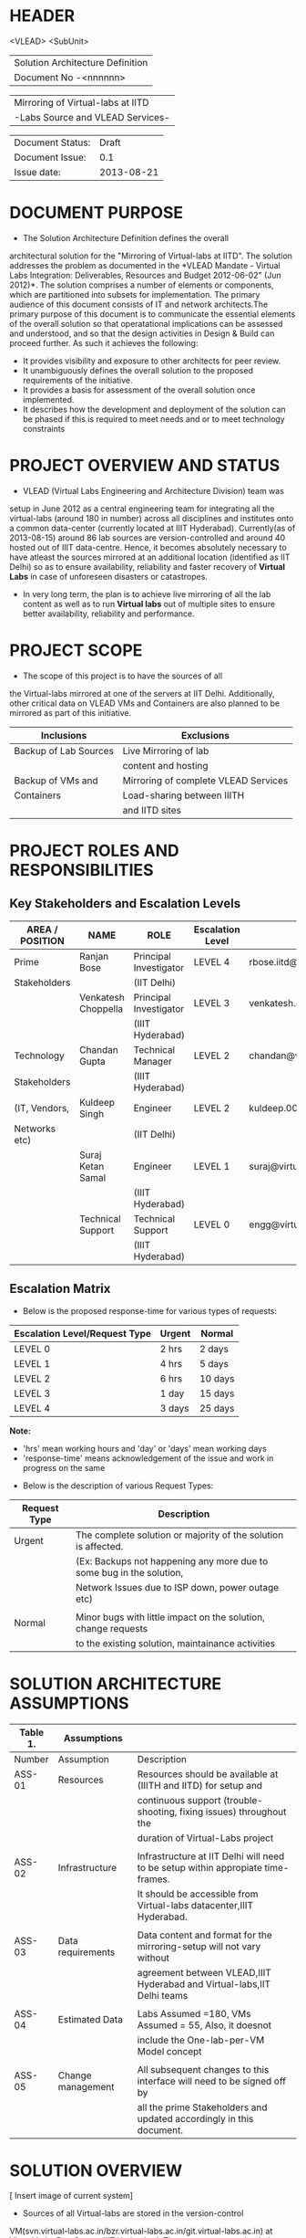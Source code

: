 * HEADER
                      <VLEAD>
                      <SubUnit>
                      |----------------------------------|
                      | Solution Architecture Definition |
                      | Document No -<nnnnnn>            |
                      |----------------------------------|

                      |-----------------------------------|
                      | Mirroring of Virtual-labs at IITD |
                      | -Labs Source and VLEAD Services-  |
                      |-----------------------------------|

                      |------------------+------------|
                      | Document Status: |      Draft |
                      | Document Issue:  |       0.1  |
                      | Issue date:      | 2013-08-21 |
                      |------------------+------------|
		      		      
* DOCUMENT PURPOSE 
- The Solution Architecture Definition defines the overall
architectural solution for the "Mirroring of Virtual-labs at
IITD". The solution addresses the problem as documented in the *VLEAD
Mandate - Virtual Labs Integration: Deliverables, Resources and Budget
2012-06-02" (Jun 2012)*.  The solution comprises a number of elements
or components, which are partitioned into subsets for
implementation. The primary audience of this document consists of IT
and network architects.The primary purpose of this document is to
communicate the essential elements of the overall solution so that
operatational implications can be assessed and understood, and so that
the design activities in Design & Build can proceed further.  As such
it achieves the following:
- It provides visibility and exposure to other architects for peer
  review.
- It unambiguously defines the overall solution to the proposed
  requirements of the initiative.
- It provides a basis for assessment of the overall solution once
  implemented.
- It describes how the development and deployment of the solution can
  be phased if this is required to meet needs and or to meet
  technology constraints
* PROJECT OVERVIEW AND STATUS 
- VLEAD (Virtual Labs Engineering and Architecture Division) team was
setup in June 2012 as a central engineering team for integrating all
the virtual-labs (around 180 in number) across all disciplines and
institutes onto a common data-center (currently located at IIIT
Hyderabad). Currently(as of 2013-08-15) around 86 lab sources are
version-controlled and around 40 hosted out of IIIT
data-centre. Hence, it becomes absolutely necessary to have atleast
the sources mirrored at an additional location (identified as IIT
Delhi) so as to ensure availability, reliability and faster recovery
of *Virtual Labs* in case of unforeseen disasters or catastropes.
- In very long term, the plan is to achieve live mirroring of all the
  lab content as well as to run *Virtual labs* out
  of multiple sites to ensure better availability, reliability and
  performance.

* PROJECT SCOPE 
 - The scope of this project is to have the sources of all
the Virtual-labs mirrored at one of the servers at IIT
Delhi. Additionally, other critical data on VLEAD VMs and Containers
are also planned to be mirrored as part of this initiative.

|-----------------------+--------------------------------------|
| Inclusions            | Exclusions                           |
|-----------------------+--------------------------------------|
| Backup of Lab Sources | Live Mirroring of lab                |
|                       | content and hosting                  |
| Backup of VMs and     | Mirroring of complete VLEAD Services |
| Containers            | Load-sharing between IIITH           |
|                       | and IITD sites                       |
|-----------------------+--------------------------------------|
* PROJECT ROLES AND RESPONSIBILITIES 
** Key Stakeholders and Escalation Levels
|-----------------+---------------------+------------------------+------------------+--------------------------------+-----------------|
| AREA / POSITION | NAME                | ROLE                   | Escalation Level | Email                          |  CONTACT NUMBER |
|-----------------+---------------------+------------------------+------------------+--------------------------------+-----------------|
| Prime           | Ranjan Bose         | Principal Investigator | LEVEL 4          | rbose.iitd@gmail.com           | +91-11-26591048 |
| Stakeholders    |                     | (IIT Delhi)            |                  |                                |                 |
|                 | Venkatesh Choppella | Principal Investigator | LEVEL 3          | venkatesh.choppella@iiit.ac.in | +91-965-2740281 |
|                 |                     | (IIIT Hyderabad)       |                  |                                |                 |
|-----------------+---------------------+------------------------+------------------+--------------------------------+-----------------|
| Technology      | Chandan Gupta       | Technical Manager      | LEVEL 2          | chandan@virtual-labs.ac.in     | +91-970-3330781 |
| Stakeholders    |                     | (IIIT Hyderabad)       |                  |                                |                 |
| (IT, Vendors,   | Kuldeep Singh       | Engineer               | LEVEL 2          | kuldeep.002@gmail.com          | +91-11-64674687 |
| Networks etc)   |                     | (IIT Delhi)            |                  |                                |                 |
|                 | Suraj Ketan Samal   | Engineer               | LEVEL 1          | suraj@virtual-labs.ac.in       | +91-868-6160862 |
|                 |                     | (IIIT Hyderabad)       |                  |                                |                 |
|                 | Technical Support   | Technical Support      | LEVEL 0          | engg@virtual-labs.ac.in        | +91-40-66531592 |
|                 |                     | (IIIT Hyderabad)       |                  |                                |                 |
|-----------------+---------------------+------------------------+------------------+--------------------------------+-----------------|

** Escalation Matrix

 - Below is the proposed response-time for various types of requests:

|-------------------------------+--------+---------|
| Escalation Level/Request Type | Urgent | Normal  |
|-------------------------------+--------+---------|
| LEVEL 0                       | 2 hrs  | 2 days  |
| LEVEL 1                       | 4 hrs  | 5 days  |
| LEVEL 2                       | 6 hrs  | 10 days |
| LEVEL 3                       | 1 day  | 15 days |
| LEVEL 4                       | 3 days | 25 days |
|-------------------------------+--------+---------|

*Note:* 
  - 'hrs' mean working hours and 'day' or 'days' mean working days
  - 'response-time' means acknowledgement of the issue and work in progress on the same
 
 - Below is the description of various Request Types:

|--------------+----------------------------------------------------------------------|
| Request Type | Description                                                          |
|--------------+----------------------------------------------------------------------|
| Urgent       | The complete solution or majority of the solution is affected.       |
|              | (Ex: Backups not happening any more due to some bug in the solution, |
|              | Network Issues due to ISP down, power outage etc)                    |
|              |                                                                      |
| Normal       | Minor bugs with little impact on the solution, change requests       |
|              | to the existing solution, maintainance activities                    |
|--------------+----------------------------------------------------------------------|

* SOLUTION ARCHITECTURE ASSUMPTIONS 

|----------+-------------------+----------------------------------------------------------------------------------|
| Table 1. | Assumptions       |                                                                                  |
|----------+-------------------+----------------------------------------------------------------------------------|
| Number   | Assumption        | Description                                                                      |
|----------+-------------------+----------------------------------------------------------------------------------|
| ASS-01   | Resources         | Resources should be available at (IIITH and IITD) for setup and                  |
|          |                   | continuous support (trouble-shooting, fixing issues) throughout the              |
|          |                   | duration of Virtual-Labs project                                                 |
|          |                   |                                                                                  |
| ASS-02   | Infrastructure    | Infrastructure at IIT Delhi will need to be setup within appropiate time-frames. |
|          |                   | It should be accessible from Virtual-labs datacenter,IIIT Hyderabad.             |
|          |                   |                                                                                  |
| ASS-03   | Data requirements | Data content and format for the mirroring-setup  will not vary without           |
|          |                   | agreement between VLEAD,IIIT Hyderabad and Virtual-labs,IIT Delhi teams          |
|          |                   |                                                                                  |
| ASS-04   | Estimated Data    | Labs Assumed =180, VMs Assumed = 55, Also, it doesnot                            |
|          |                   | include the One-lab-per-VM Model concept                                         |
|          |                   |                                                                                  |
| ASS-05   | Change management | All subsequent changes to this interface will need to be signed off by           |
|          |                   | all the prime Stakeholders and updated accordingly in this document.             |
|----------+-------------------+----------------------------------------------------------------------------------|

* SOLUTION OVERVIEW
   [ Insert image of current system] 
  - Sources of all Virtual-labs are stored in the version-control
VM(svn.virtual-labs.ac.in/bzr.virtual-labs.ac.in/git.virtual-labs.ac.in)
at Virtual Labs DataCenter, IIIT Hyderabad. These sources are uploaded
(checked-in) and downloaded (checked-out) over HTTP and SSH publicly
by different lab developers across all the institutes. This critical
data is already backed-up on a storage server(SAN) located in the same
data-center.
  - Additionally, there is also critical data belonging to services
provided by VLEAD (eg. ldap, developer-portal, ns, mail) which is used
by Virtual-labs community and VLEAD internally. This data is across
different Virtual machines setup at Virtual Labs DataCenter, IIIT
Hyderabad. Selected file-systems from all these VMs is already
backed-up on the same storage server(SAN) in the existing data-center.
** Architecture Overview 
 - All the critical data(as described above) at IIIT DataCenter
   will be mirrored at an offsite location(IIT, Delhi) using a
   mechanism that syncs data overnight at a specified time everyday.
 - A cronjob running at the IIIT data-center would daily push all the
   incremental data from the storage server(SAN) to the mirrored location.
** Architectural Decisions 
     - Here are a summary of significant decisions and the rationale behind
the decisions used to derive the solution. This table represents a
single decision and each decision in a table format.

|------------------------+----------------------------------------------------------------------------------------------------------------------------|
| Subject Area           | Area of Concern                                                                                                            |
|------------------------+----------------------------------------------------------------------------------------------------------------------------|
| Architectural Desicion | AD-001 Backup principle                                                                                                    |
|                        |                                                                                                                            |
| Issue or Problem       | Which backup/restore tool should be used ?                                                                                 |
| Assumptions            |                                                                                                                            |
| Motivation             | - Data sizes are huge, hence need to have a mechanism to send incremental data rather than sending all the data everytime. |
|                        | - Backup/Restore process should be recoverable, so that in case of failure, it can start from the place it failed.         |
|                        | - Backup/Restore process should work seamlessly with a subset of data without any additional efforts.                      |
|                        | - Transfer of data over public network should be secure and encrypted.                                                     |
|                        | - Should be scalable (atleast up to the estimated specifications).                                                         |
|                        | - Should complete within stipulated time-frames and not interfere with system's normal operations.                         |
|                        | - Should be automated requiring as less manual intervention as possible.                                                   |
|                        | - Backup tool should preserve the user/group/timestamp attributes.                                                         |
|                        | - Data needs to be pushed rather than pulled to enable VLEAD team to monitor the backup/restore process.                   |
|                        | - Should send data with parallel/simultaneous connections and in compressed format.                                        |
|                        |                                                                                                                            |
| Options                | Rsync, SCP (Secure Copy), Rsnapshot(uses rsync), Clonezilla (works at image level)                                         |
|                        |                                                                                                                            |
| Decision               | 'rsync' tool to be used and scheduled on crontab. Data will be pushed from the source to the destination.                  |
|                        |                                                                                                                            |
| Justification          | Rsync seems to closely satisfy all the requirements as mentioned in the motivation:                                        |
|                        | - SCP cant be used in an incremental fashion and doesnot preserve filesystem attributes.                                   |
|                        | - Rsnapshot is a good tool but applicable when it runs on destination and pulls data from source.                          |
|                        | - Clonezilla or other Imaging tools work at disk/filesystem level and not applicable in complete or partial                |
|                        | backup/restore of directories.                                                                                             |
|                        |                                                                                                                            |
| Implications           | 'rsync' tool should be available on both the systems and an SSH account on the mirror-system is required                   |
|                        |                                                                                                                            |
|                        |                                                                                                                            |
| Derived requirements   | Rsync should be installed on both source and destination systems.                                                          |
| Related Decisions      |                                                                                                                            |
|------------------------+----------------------------------------------------------------------------------------------------------------------------|

|------------------------+--------------------------------------------------------------------------------------------------------------------------+-------+-----------------------------------|
| Subject Area           | Area of Concern                                                                                                          | Topic | Topic of Interest (Eg. Security). |
|------------------------+--------------------------------------------------------------------------------------------------------------------------+-------+-----------------------------------|
| Architectural Decision | AD-002 Mirrored Platform Specifications                                                                                  | AD ID | A unique identifier               |
|                        |                                                                                                                          |       |                                   |
| Issue or Problem       | Which hardware/OS/softwares should be used for the target mirror destination and what should be its specifications ?     |       |                                   |
| Assumptions            |                                                                                                                          |       |                                   |
| Motivation             | - Existing lab sources are versioned on linux platforms(open source). Hence mirrored location should also be Linux based |       |                                   |
|                        | so as to make the backup/restore process simpler.                                                                        |       |                                   |
|                        | - Destination platform should be reliable, available and provide optimum performance.                                    |       |                                   |
|                        | - Mirrored location should be operational remotely (aleast from IIIT Hyderabad).                                         |       |                                   |
|                        | - Server should be accessible from Virtual-labs network, IIIT Hyderabad.                                                 |       |                                   |
|                        |                                                                                                                          |       |                                   |
| Options                |                                                                                                                          |       |                                   |
|                        |                                                                                                                          |       |                                   |
| Decision               | - Standard Platform (Multi-core Intel Xeon Series Processor)                                                             |       |                                   |
|                        | - Atleast 16GB of RAM                                                                                                    |       |                                   |
|                        | - Atleast 1TB of available space after (RAID)                                                                            |       |                                   |
|                        | - Redundant power backup                                                                                                 |       |                                   |
|                        | - RAID Configured for reliability and optimum performance.                                                               |       |                                   |
|                        | - Multiple network interfaces (if possible).                                                                             |       |                                   |
|                        | - An SSH account is required for maintainance purposes.                                                                  |       |                                   |
|                        | - Rsync tool is required and should run on a port accessible form Virtual-labs network.                                  |       |                                   |
|                        |                                                                                                                          |       |                                   |
| Justification          | Decisions made according to items required in the Motivation section                                                     |       |                                   |
|                        |                                                                                                                          |       |                                   |
| Implications           |                                                                                                                          |       |                                   |
|                        |                                                                                                                          |       |                                   |
| Derived requirements   |                                                                                                                          |       |                                   |
|                        |                                                                                                                          |       |                                   |
| Related Decisions      |                                                                                                                          |       |                                   |
|------------------------+--------------------------------------------------------------------------------------------------------------------------+-------+-----------------------------------|
** Outstanding Issues 
Key Architectural Issues
|------------------+-------------------+-----------------------------------------------------+------------|
| Issue Identifier | Area(s) Impacted  | Description                                         | Mitigation |
|------------------+-------------------+-----------------------------------------------------+------------|
| ISS – 01         | Backup Data       | Version control is currently in a different network |            |
|                  |                   | (10.4.7.x) and needs to be migrated to (10.4.12.x)  |            |
|                  |                   | network before the solution is implemented.         |            |
|                  |                   |                                                     |            |
| ISS - 02         | Security          | Data on mirrored-location can be accessible to      |            |
|                  |                   | anyone having physical access to the system as it   |            |
|                  |                   | is a file-system backup.                            |            |
|                  |                   |                                                     |            |
| ISS - 03         | Backup Tool       | Rsync has problem with bigger file-sizes            |            |
|                  |                   |                                                     |            |
| ISS - 04         | Network Bandwidth | Overall link bandwidth with current setup is        |            |
|                  |                   | is not reliable and too slow. We should probably    |            |
|                  |                   | investigate use of a dedicated service line from    |            |
|                  |                   | IIIT Hyderabad to IITD based on the cost and        |            |
|                  |                   | future scope/plan                                   |            |
|------------------+-------------------+-----------------------------------------------------+------------|
                                                                                                                                                                                                                                                                                               
** Architectural Risks 
    Key architectural risks are as follows:
|-----------------+-------------------------------------------------|
| Risk [AR]       | Description                                     |                  |                                                 |
|-----------------+-------------------------------------------------|
| AR - 01         | Mirroring speed has an upper-limit equal to the |
|                 | network latencies of ISPs and                   |
|                 | hence the solution cannot be scaled infinitely. |
| AR - 02         | Security is compromised as data travels using   |
|                 | different ISPs over public network              |
|-----------------+-------------------------------------------------|
                        
* SOLUTION DESCRIPTION 
** Functional Model 
Typically this section will describe end to end functionality such as
setting up a call, such as billing, such as establishing a VLAN. The
functional model will describe and or specify protocols, signalling
details, etc.  EG, Routing protocols, etc
   - Backup Schedule
   - Recovery or Retries
** Re-use of Components 
 - Already existing rsnapshot backup/restore scripts and
   configurations developed for backups to the local storage(SAN) server
   will be used as a baseline and will be re-used to implement the
   solution. 
** Information and Data Characterstics 
*** Data Types
    - All lab sources data to be mirrored are in repostitories in the form of unix directories and flat-files.
    - Databases would be dumped into flat(.sql) files and then backed-up as flat-files.
*** Current and Estimated Data Size
 |------+----------------+--------------+---------+-----------+---------------------------------|
 | Slno |                | Criteria     | Current | Estimated | Comment                         |
 |------+----------------+--------------+---------+-----------+---------------------------------|
 |    1 | Labs           | Total number | 86      | 180       |                                 |
 |      |                | Total Size   | 88GB    | 185GB     | Estimated based on average size |
 |      |                | Average Size | 1.02GB  | 1.02GB    |                                 |
 |      |                | Max Size     | 25G     | 25G       |                                 |
 |      |                | Min Size     | 1.2MB   | 1.2MB     |                                 |
 |      |                |              |         |           |                                 |
 |    2 | VMs/Containers | Total number | 29      | 53        |                                 |
 |      |                | Total Size   | 153GB   | 280GB     | Estimated based on average size |
 |      |                | Average Size | 5.28GB  | 5.28GB    |                                 |
 |------+----------------+--------------+---------+-----------+---------------------------------|
*** Data Security
    - The mirrored data is not compressed or encrypted and will have
      the same file-system structure as on the source
      file-system. This is required as in our use-case, partial
      restore of the data will be required mostly where a specific
      lab or VM data is required to be restored. Hence, it is
      *required* that the mirrored system be kept in a secured area
      where data cannot be compromised.
** Infrastructure Model
*** Source(IIIT Hyderabad Datacenter)
     - No additional infrastructure is required at IIITH Datacenter for this solution
*** Target(IIT Delhi DataCenter)   
     - Following are required specifications of the target system
       where the mirrored data is required to be kept:
	+ Standard Rack mounted Server(Multi-core Intel Xeon Series Processor)                                           
	+ Linux based OS (CentOS preferred)
	+ Minimum 16GB of RAM                                      
	+ Atleast 1TB of available space after (RAID)  
	+ Redundant power backup                                  
	+ RAID Configured for reliability and optimum performance.
	+ Multiple network interfaces (if possible).
     - Proposed system: *IBM System x3650 M4*      
         http://www-03.ibm.com/systems/in/x/hardware/rack/x3650m4/index.html
** Integration and Network Design 
   - This needs to be *planned* and updated
** Security Architecture 
  - This section describes the security controls that will be
    incorporated into the solution.
*** Network Security 
 - No special security features will be implemented as part of this
   solution apart from any features that already exist or are provided
   by the tools used as part of the solution.
     + E.g Using rsync server, the target mirror will be configured to
       accept connections only form source and will reject connections
       from any other hosts.
     + Only required ports will be made open on the source and target
       systems.
*** System Security 
 - No additional system security solutions would be implemented. The
   source and target systems will be secured by default options
   provided by Linux Operating system (PAM, SSH Key-based/password
   authentication, IPtable Firewalls)
*** Application Security 
 - This will not be applicable as the mirrored-location will be
dedicated for this solution and no additional applications will be
allowed to be running out of the system.
 - No special application level authentication/authorization will be
   implemented. Authentication and authorization will work at system
   level and covered by system security.
*** Operational Security 
 - For operational purposes, the mirrored-system super-user
   credentials will be only shared amoung ??
** Privacy   
 - No specific measures are proposed to be implemented as part of the
   solution to cater to safeguard private data. This is a risk which
   is mitigated by having security at system level and physical level.
** Performance 
Provide an overview of the architectural features impacting
performance (e.g, throughput and response times, transit times,
jitter, etc)

*** Performance Modelling 
Provide data or reference to a model used to estimate system
performance. Compare to performance requirements from the RDD. The
analysis should include typical performance and worst-case scenarios.
**** STPI to SIFY Link

|   |   |   |   |   |
|---+---+---+---+---|
|   |   |   |   |   |

**** STPI to II
** Reliability and Availability 
 - The solution is required to be available all the time (24*7*365).
 - Any outages at source or target mirror locations should be planned
   and notified apriori to that appropriate measures can be taken.
 - Following would be implemented at platform and network level:
    + Hardware Level RAID Configuration would be used to ensure redundancy.
    + Multiple network ports on source and mirrored-system can be implemented.
    + Redundant power supply can ensure more availability.
 - No measures at the application level will be implemented to
   ensure further reliability and availability.
*** Availability Modelling 
** Scalability 
   - The proposed solution is already planned to be scalable to the
     upper limits mentioned in the data characterstic specifications
     right from its inception and hence no specific
     scalability features would be implemented.
* OPERATIONS 
** Monitoring
 - The backup solution will be monitored manually once
   daily by the VLEAD Engineering team.
** Alarms and Notifications 
 - No automated alarms will configured. Will be tackled on a reactive
   basis as per the escalation matrix.
 - Email notifications will be configured 
** Reporting 
 - No Reporting mechanisms are implemented as part of this solution.
** Capacity Planning 
 - Capacity planning for the entire solution is done in first stage
   itself and hence not required during operational phase of this
   project.
* SOLUTION ACCEPTANCE CRITERIA  
 - The solution should be fast enough to run over-night and not affect
   normal operations of the systems and network.
* IMPLEMENTATION AND MIGRATION
 - The solution is proposed to be implemented in two phases:
  | Phase    | Description                   | Dependencies |
  |----------+-------------------------------+--------------|
  | Phase-I  | Mirroring of Labs             | None         |
  | Phase-II | Mirroring of VMs              | Phase-I      |
  |          | and Disaster recovery testing |              |
  |----------+-------------------------------+--------------|
 - Detailed estimates of subtasks can be found in D10-mirror-sources.org
** Efforts and Schedule(Phase-I)
|--------------+------------------+-----------------------+-----------------------+------------------------+------+------+------+------|
|              | Aug              | Sep                   | Oct                   | Nov                    | Dec  | Jan  | Feb  | Mar  |
|              | 2013             | 2013                  | 2013                  | 2013                   | 2013 | 2013 | 2013 | 2013 |
|--------------+------------------+-----------------------+-----------------------+------------------------+------+------+------+------|
| Deliverables | - Start Analysis | - Complete Analysis   | - Develop and         | - Deploy final scripts | X    | X    | X    | X    |
|              | - Tech-Specs     | - Manual mirror setup | install pilot scripts | - Test and Fix issues  |      |      |      |      |
|              |                  | at IITD               | - Setup IITB mirror   | - Documentation        |      |      |      |      |
|              |                  |                       | manually              |                        |      |      |      |      |
|--------------+------------------+-----------------------+-----------------------+------------------------+------+------+------+------|
| Effort       | 80hrs            | 80hrs                 | 80hrs                 | 80hrs                  | X    | X    | X    | X    |
| Estimates    |                  |                       |                       |                        |      |      |      |      |
|--------------+------------------+-----------------------+-----------------------+------------------------+------+------+------+------|

** Efforts and Schedule(Phase-II)
|--------------+-----------------|
|              |                 |
|              |                 |
|--------------+-----------------|
| Deliverables | Not yet planned |
|              |                 |
|              |                 |
|              |                 |
|--------------+-----------------|
| Effort       | 180 hrs         |
| Estimates    |                 |
|--------------+-----------------|

** Migration Requirements
 - Since, the solution is built from scratch, no specific migration requirements
   are to be addressed
* REFERENCES 
|-----------------+-----------------------------------------------------------+-----------------------------------------------------------------------------|
| Document Number | Title                                                     | Location                                                                    |
|-----------------+-----------------------------------------------------------+-----------------------------------------------------------------------------|
| ???             | VLEAD Expert Committee Review - 25 July 2013 Presentation | <Vlead-Repo>/meetings-and-reviews/2013-07-25-expert-review/src/index.org    |
| ???             | VLEAD Engg Contract                                       | <Vlead-Repo>/official-docs/2012-06-02-vlead-engg-contract.pdf               |
|                 | Mirroring to IITD - Sub-tasks and Estimates               | <Vlead-Repo>/plans/project-plan/grand-prix/estimates/D10-mirror-sources.org |
|-----------------+-----------------------------------------------------------+-----------------------------------------------------------------------------|

* DEFINITIONS 
The following words, acronyms and abbreviations are referred to in
this document.
|-------+--------------------------------------------------------|
| Term  | Definition                                             |
|-------+--------------------------------------------------------|
| VLEAD | Virtual Labs Engineering and Architecture Divison      |
| RAID  | Redundant Array of Independent Disks                   |
| Engg  | Engineering                                            |
| IIIT  | International Institute of Information Technology      |
| VM    | Virtual Machines                                       |
| SAN   | Storage Area Network                                   |
| SSH   | Secure Shell                                           |
| HTTP  | HyperText Transfer (or Transport) Protocol,            |
|       | the data transfer protocol used on the World Wide Web. |
|-------+--------------------------------------------------------|
* ATTACHMENTS 
| Document Number | Title |
|                 |       |

* SIGN-OFF 
The completion of the sign-off page is a testament by the signatories
below that the following has been achieved or agreed:
- The document has been peer reviewed and all review-defects have been fixed
- The document is complete and accurate
- This document will be placed under configuration control
|--------------------------+-------------------|
| Reviewed Revision Number | 0.1               |
| Baseline Revision Number |                   |
| Baseline Date            |                   |
| Author                   | Suraj Ketan Samal | 
|--------------------------+-------------------|
                        

|-------------------------+-------------------------------------------------------+----------------+------------------------|
| Organisational Position | Professor, Dept. of Electrical Engineering, IIT Delhi |                |                        |
| Signature               | <Attach e-mail approval or link to approval>          | Date           | <Insert date approved> |
| Name                    | Ranjan Bose                                           | Contact Number |         +91-11-2659104 |
| Role                    | Principal Investigator, Virtual Labs Project          |                |                        |
|-------------------------+-------------------------------------------------------+----------------+------------------------|

|-------------------------+-------------------------------------------------------+----------------+------------------------|
| Organisational Position | Associate Professor, IIIT Hyderabad                   |                |                        |
| Signature               | <Attach e-mail approval of link to approval>          | Date           | <Insert date approved> |
| Name                    | Venkatesh Choppella                                   | Contact Number |       +91-965-274-0281 |
| Role                    | Principal Investigator, VLEAD                         |                |                        |
|-------------------------+-------------------------------------------------------+----------------+------------------------|

** Comments 
   
** Documentation Location 
|------------------+-------------------------------------------------------|
| Master Hard copy | Master Electronic                                     |
|------------------+-------------------------------------------------------|
| None             | Stored in 'mirror' bzr repository on VLEAD server     |
|------------------+-------------------------------------------------------|
  
* DOCUMENT CONTROL SHEET  
This section captures all changes made to the content of document. If
you have any questions regarding this document or would like to
suggest an improvement, contact:
|-------------+-------------------------|
| Name        | Suraj Ketan Samal       |
| Designation | Project Engineer        |
| Phone       | +91 40 6653 1592        |
| Email       | engg@virtual-labs.ac.in |
| Fax         | <Contact Fax>           |
|-------------+-------------------------|
Record of Issues
|----------+------------+---------------------+--------|
| Issue No | Issue Date | Nature of Amendment | Author |
|----------+------------+---------------------+--------|
|      0.1 | 2013-08-21 | Initial Draft       | Suraj  |
|          |            |                     |        |
|          |            |                     |        |
|          |            |                     |        |
|          |            |                     |        |
|          |            |                     |        |
|          |            |                     |        |
|          |            |                     |        |
|----------+------------+---------------------+--------| 

This publication has been prepared and written by *VLEAD,IIIT
Hyderabad*, and is copyright. Other than for the purposes of and
subject to the conditions prescribed under the Copyright Act, no part
of it may in any form or by any means (electronic, mechanical,
microcopying, photocopying, recording or otherwise) be reproduced,
stored in a retrieval system or transmitted without prior written
permission from the document controller.

Note for other readers: The contents of this publication are subject
to change without notice. All efforts have been made to ensure the
accuracy of this publication. Notwithstanding, *VLEAD, IIIT Hyderabad*
does not assume responsibility for any errors nor for any consequences
arising from any errors in this publication.
